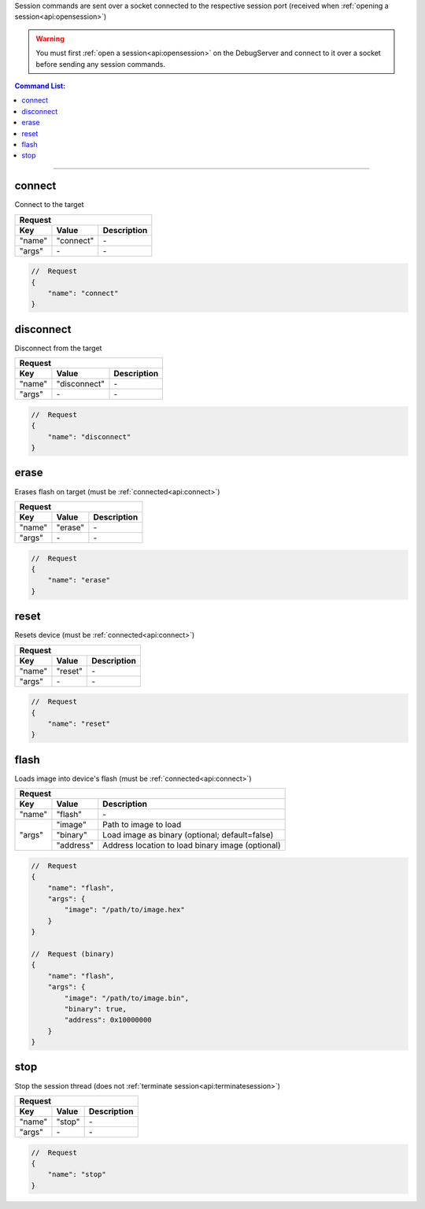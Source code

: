 .. _session:

Session commands are sent over a socket connected to the respective session port
(received when :ref:`opening a session<api:opensession>`)

.. warning::
    You must first :ref:`open a session<api:opensession>` on the DebugServer
    and connect to it over a socket before sending any session commands.

.. contents:: Command List:
    :local:
    :backlinks: top

----

connect
-------

Connect to the target

+----------------+---------------+----------------------------------+
| **Request**                                                       |
+================+===============+==================================+
| **Key**        | **Value**     | **Description**                  |
+----------------+---------------+----------------------------------+
| "name"         | "connect"     | \-                               |
+----------------+---------------+----------------------------------+
| "args"         | \-            | \-                               |
+----------------+---------------+----------------------------------+

.. code-block:: javascript

    //  Request
    {
        "name": "connect"
    }

disconnect
----------

Disconnect from the target

+----------------+---------------+----------------------------------+
| **Request**                                                       |
+================+===============+==================================+
| **Key**        | **Value**     | **Description**                  |
+----------------+---------------+----------------------------------+
| "name"         | "disconnect"  | \-                               |
+----------------+---------------+----------------------------------+
| "args"         | \-            | \-                               |
+----------------+---------------+----------------------------------+

.. code-block:: javascript

    //  Request
    {
        "name": "disconnect"
    }

erase
-----

Erases flash on target (must be :ref:`connected<api:connect>`)

+----------------+---------------+----------------------------------+
| **Request**                                                       |
+================+===============+==================================+
| **Key**        | **Value**     | **Description**                  |
+----------------+---------------+----------------------------------+
| "name"         | "erase"       | \-                               |
+----------------+---------------+----------------------------------+
| "args"         | \-            | \-                               |
+----------------+---------------+----------------------------------+

.. code-block:: javascript

    //  Request
    {
        "name": "erase"
    }

reset
-----

Resets device (must be :ref:`connected<api:connect>`)

+----------------+---------------+----------------------------------+
| **Request**                                                       |
+================+===============+==================================+
| **Key**        | **Value**     | **Description**                  |
+----------------+---------------+----------------------------------+
| "name"         | "reset"       | \-                               |
+----------------+---------------+----------------------------------+
| "args"         | \-            | \-                               |
+----------------+---------------+----------------------------------+

.. code-block:: javascript

    //  Request
    {
        "name": "reset"
    }

flash
-----

Loads image into device's flash (must be :ref:`connected<api:connect>`)

+----------------+---------------+----------------------------------------------------+
| **Request**                                                                         |
+================+===============+====================================================+
| **Key**        | **Value**     | **Description**                                    |
+----------------+---------------+----------------------------------------------------+
| "name"         | "flash"       | \-                                                 |
+----------------+---------------+----------------------------------------------------+
| "args"         | "image"       | Path to image to load                              |
|                +---------------+----------------------------------------------------+
|                | "binary"      | Load image as binary (optional; default=false)     |
|                +---------------+----------------------------------------------------+
|                | "address"     | Address location to load binary image (optional)   |
+----------------+---------------+----------------------------------------------------+

.. code-block:: javascript

    //  Request
    {
        "name": "flash",
        "args": {
            "image": "/path/to/image.hex"
        }
    }

    //  Request (binary)
    {
        "name": "flash",
        "args": {
            "image": "/path/to/image.bin",
            "binary": true,
            "address": 0x10000000
        }
    }

stop
----

Stop the session thread (does not :ref:`terminate session<api:terminatesession>`)

+----------------+---------------+----------------------------------+
| **Request**                                                       |
+================+===============+==================================+
| **Key**        | **Value**     | **Description**                  |
+----------------+---------------+----------------------------------+
| "name"         | "stop"        | \-                               |
+----------------+---------------+----------------------------------+
| "args"         | \-            | \-                               |
+----------------+---------------+----------------------------------+

.. code-block:: javascript

    //  Request
    {
        "name": "stop"
    }

